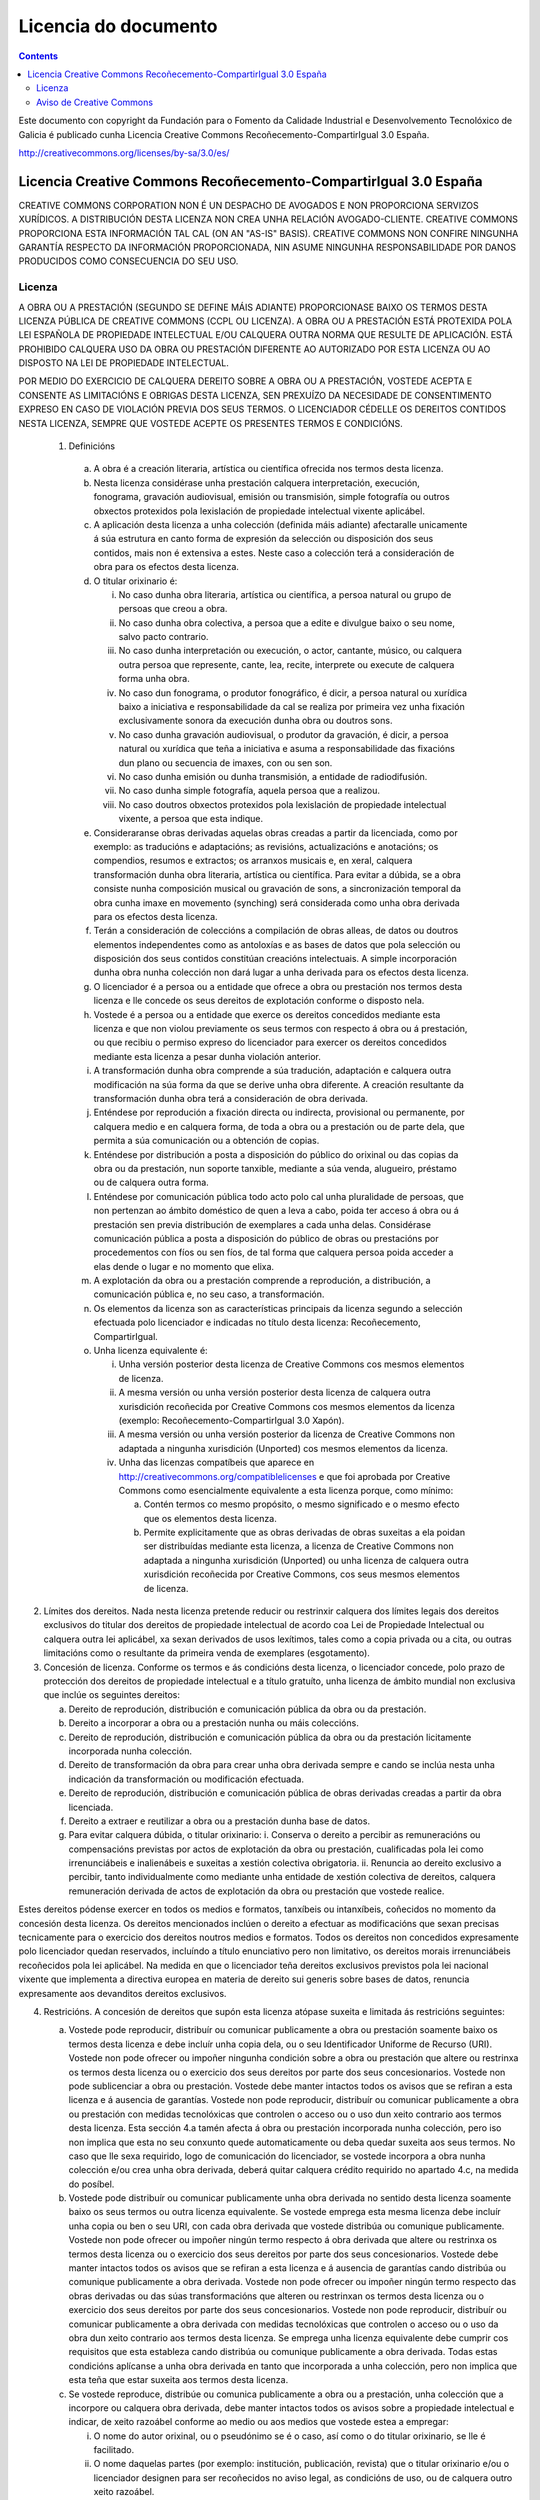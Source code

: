 Licencia do documento
#####################

.. _Licencia do documento:
.. contents::

Este documento con copyright da Fundación para o Fomento da Calidade Industrial e Desenvolvemento Tecnolóxico de Galicia é publicado cunha Licencia Creative Commons Recoñecemento-CompartirIgual 3.0 España.

http://creativecommons.org/licenses/by-sa/3.0/es/


Licencia Creative Commons Recoñecemento-CompartirIgual 3.0 España
=================================================================

CREATIVE COMMONS CORPORATION NON É UN DESPACHO DE AVOGADOS E NON PROPORCIONA SERVIZOS XURÍDICOS. A DISTRIBUCIÓN DESTA LICENZA NON CREA UNHA RELACIÓN AVOGADO-CLIENTE. CREATIVE COMMONS PROPORCIONA ESTA INFORMACIÓN TAL CAL (ON AN "AS-IS" BASIS). CREATIVE COMMONS NON CONFIRE NINGUNHA GARANTÍA RESPECTO DA INFORMACIÓN PROPORCIONADA, NIN ASUME NINGUNHA RESPONSABILIDADE POR DANOS PRODUCIDOS COMO CONSECUENCIA DO SEU USO.

Licenza
-------

A OBRA OU A PRESTACIÓN (SEGUNDO SE DEFINE MÁIS ADIANTE) PROPORCIONASE BAIXO OS TERMOS DESTA LICENZA PÚBLICA DE CREATIVE COMMONS (CCPL OU LICENZA). A OBRA OU A PRESTACIÓN ESTÁ PROTEXIDA POLA LEI ESPAÑOLA DE PROPIEDADE INTELECTUAL E/OU CALQUERA OUTRA NORMA QUE RESULTE DE APLICACIÓN. ESTÁ PROHIBIDO CALQUERA USO DA OBRA OU PRESTACIÓN DIFERENTE AO AUTORIZADO POR ESTA LICENZA OU AO DISPOSTO NA LEI DE PROPIEDADE INTELECTUAL.

POR MEDIO DO EXERCICIO DE CALQUERA DEREITO SOBRE A OBRA OU A PRESTACIÓN, VOSTEDE ACEPTA E CONSENTE AS LIMITACIÓNS E OBRIGAS DESTA LICENZA, SEN PREXUÍZO DA NECESIDADE DE CONSENTIMENTO EXPRESO EN CASO DE VIOLACIÓN PREVIA DOS SEUS TERMOS. O LICENCIADOR CÉDELLE OS DEREITOS CONTIDOS NESTA LICENZA, SEMPRE QUE VOSTEDE ACEPTE OS PRESENTES TERMOS E CONDICIÓNS.

 1. Definicións

   a.  A obra é a creación literaria, artística ou científica ofrecida nos termos desta licenza.
   b. Nesta licenza considérase unha prestación calquera interpretación, execución, fonograma, gravación audiovisual, emisión ou transmisión, simple fotografía ou outros obxectos protexidos pola lexislación de propiedade intelectual vixente aplicábel.
   c. A aplicación desta licenza a unha colección (definida máis adiante) afectaralle unicamente á súa estrutura en canto forma de expresión da selección ou disposición dos seus contidos, mais non é extensiva a estes. Neste caso a colección terá a consideración de obra para os efectos desta licenza.
   d. O titular orixinario é:

      i. No caso dunha obra literaria, artística ou científica, a persoa natural ou grupo de persoas que creou a obra.
      ii. No caso dunha obra colectiva, a persoa que a edite e divulgue baixo o seu nome, salvo pacto contrario.
      iii. No caso dunha interpretación ou execución, o actor, cantante, músico, ou calquera outra persoa que represente, cante, lea, recite, interprete ou execute de calquera forma unha obra.
      iv. No caso dun fonograma, o produtor fonográfico, é dicir, a persoa natural ou xurídica baixo a iniciativa e responsabilidade da cal se realiza por primeira vez unha fixación exclusivamente sonora da execución dunha obra ou doutros sons.
      v. No caso dunha gravación audiovisual, o produtor da gravación, é dicir, a persoa natural ou xurídica que teña a iniciativa e asuma a responsabilidade das fixacións dun plano ou secuencia de imaxes, con ou sen son.
      vi. No caso dunha emisión ou dunha transmisión, a entidade de radiodifusión.
      vii. No caso dunha simple fotografía, aquela persoa que a realizou.
      viii. No caso doutros obxectos protexidos pola lexislación de propiedade intelectual vixente, a persoa que esta indique.

   e. Consideraranse obras derivadas aquelas obras creadas a partir da licenciada, como por exemplo: as traducións e adaptacións; as revisións, actualizacións e anotacións; os compendios, resumos e extractos; os arranxos musicais e, en xeral, calquera transformación dunha obra literaria, artística ou científica. Para evitar a dúbida, se a obra consiste nunha composición musical ou gravación de sons, a sincronización temporal da obra cunha imaxe en movemento (synching) será considerada como unha obra derivada para os efectos desta licenza.
   f. Terán a consideración de coleccións a compilación de obras alleas, de datos ou doutros elementos independentes como as antoloxías e as bases de datos que pola selección ou disposición dos seus contidos constitúan creacións intelectuais. A simple incorporación dunha obra nunha colección non dará lugar a unha derivada para os efectos desta licenza.
   g. O licenciador é a persoa ou a entidade que ofrece a obra ou prestación nos termos desta licenza e lle concede os seus dereitos de explotación conforme o disposto nela.
   h. Vostede é a persoa ou a entidade que exerce os dereitos concedidos mediante esta licenza e que non violou previamente os seus termos con respecto á obra ou á prestación, ou que recibiu o permiso expreso do licenciador para exercer os dereitos concedidos mediante esta licenza a pesar dunha violación anterior.
   i. A transformación dunha obra comprende a súa tradución, adaptación e calquera outra modificación na súa forma da que se derive unha obra diferente. A creación resultante da transformación dunha obra terá a consideración de obra derivada.
   j. Enténdese por reprodución a fixación directa ou indirecta, provisional ou permanente, por calquera medio e en calquera forma, de toda a obra ou a prestación ou de parte dela, que permita a súa comunicación ou a obtención de copias.
   k. Enténdese por distribución a posta a disposición do público do orixinal ou das copias da obra ou da prestación, nun soporte tanxible, mediante a súa venda, alugueiro, préstamo ou de calquera outra forma.
   l. Enténdese por comunicación pública todo acto polo cal unha pluralidade de persoas, que non pertenzan ao ámbito doméstico de quen a leva a cabo, poida ter acceso á obra ou á prestación sen previa distribución de exemplares a cada unha delas. Considérase comunicación pública a posta a disposición do público de obras ou prestacións por procedementos con fíos ou sen fíos, de tal forma que calquera persoa poida acceder a elas dende o lugar e no momento que elixa.
   m. A explotación da obra ou a prestación comprende a reprodución, a distribución, a comunicación pública e, no seu caso, a transformación.
   n. Os elementos da licenza son as características principais da licenza segundo a selección efectuada polo licenciador e indicadas no título desta licenza: Recoñecemento, CompartirIgual.
   o. Unha licenza equivalente é:

      i. Unha versión posterior desta licenza de Creative Commons cos mesmos elementos de licenza.
      ii. A mesma versión ou unha versión posterior desta licenza de calquera outra xurisdición recoñecida por Creative Commons cos mesmos elementos da licenza (exemplo: Recoñecemento-CompartirIgual 3.0 Xapón).
      iii. A mesma versión ou unha versión posterior da licenza de Creative Commons non adaptada a ningunha xurisdición (Unported) cos mesmos elementos da licenza.
      iv. Unha das licenzas compatíbeis que aparece en http://creativecommons.org/compatiblelicenses e que foi aprobada por Creative Commons como esencialmente equivalente a esta licenza porque, como mínimo:

          a. Contén termos co mesmo propósito, o mesmo significado e o mesmo efecto que os elementos desta licenza.
          b. Permite explicitamente que as obras derivadas de obras suxeitas a ela poidan ser distribuídas mediante esta licenza, a licenza de Creative Commons non adaptada a ningunha xurisdición (Unported) ou unha licenza de calquera outra xurisdición recoñecida por Creative Commons, cos seus mesmos elementos de licenza.

2. Límites dos dereitos. Nada nesta licenza pretende reducir ou restrinxir calquera dos límites legais dos dereitos exclusivos do titular dos dereitos de propiedade intelectual de acordo coa Lei de Propiedade Intelectual ou calquera outra lei aplicábel, xa sexan derivados de usos lexítimos, tales como a copia privada ou a cita, ou outras limitacións como o resultante da primeira venda de exemplares (esgotamento).

3. Concesión de licenza. Conforme os termos e ás condicións desta licenza, o licenciador concede, polo prazo de protección dos dereitos de propiedade intelectual e a título gratuíto, unha licenza de ámbito mundial non exclusiva que inclúe os seguintes dereitos:

   a. Dereito de reprodución, distribución e comunicación pública da obra ou da prestación.
   b. Dereito a incorporar a obra ou a prestación nunha ou máis coleccións.
   c. Dereito de reprodución, distribución e comunicación pública da obra ou da prestación licitamente incorporada nunha colección.
   d. Dereito de transformación da obra para crear unha obra derivada sempre e cando se inclúa nesta unha indicación da transformación ou modificación efectuada.
   e. Dereito de reprodución, distribución e comunicación pública de obras derivadas creadas a partir da obra licenciada.
   f. Dereito a extraer e reutilizar a obra ou a prestación dunha base de datos.
   g. Para evitar calquera dúbida, o titular orixinario:
      i. Conserva o dereito a percibir as remuneracións ou compensacións previstas por actos de explotación da obra ou prestación, cualificadas pola lei como irrenunciábeis e inalienábeis e suxeitas a xestión colectiva obrigatoria.
      ii. Renuncia ao dereito exclusivo a percibir, tanto individualmente como mediante unha entidade de xestión colectiva de dereitos, calquera remuneración derivada de actos de explotación da obra ou prestación que vostede realice.

Estes dereitos pódense exercer en todos os medios e formatos, tanxíbeis ou intanxíbeis, coñecidos no momento da concesión desta licenza. Os dereitos mencionados inclúen o dereito a efectuar as modificacións que sexan precisas tecnicamente para o exercicio dos dereitos noutros medios e formatos. Todos os dereitos non concedidos expresamente polo licenciador quedan reservados, incluíndo a título enunciativo pero non limitativo, os dereitos morais irrenunciábeis recoñecidos pola lei aplicábel. Na medida en que o licenciador teña dereitos exclusivos previstos pola lei nacional vixente que implementa a directiva europea en materia de dereito sui generis sobre bases de datos, renuncia expresamente aos devanditos dereitos exclusivos.

4. Restricións. A concesión de dereitos que supón esta licenza atópase suxeita e limitada ás restricións seguintes:

   a. Vostede pode reproducir, distribuír ou comunicar publicamente a obra ou prestación soamente baixo os termos desta licenza e debe incluír unha copia dela, ou o seu Identificador Uniforme de Recurso (URI). Vostede non pode ofrecer ou impoñer ningunha condición sobre a obra ou prestación que altere ou restrinxa os termos desta licenza ou o exercicio dos seus dereitos por parte dos seus concesionarios. Vostede non pode sublicenciar a obra ou prestación. Vostede debe manter intactos todos os avisos que se refiran a esta licenza e á ausencia de garantías. Vostede non pode reproducir, distribuír ou comunicar publicamente a obra ou prestación con medidas tecnolóxicas que controlen o acceso ou o uso dun xeito contrario aos termos desta licenza. Esta sección 4.a tamén afecta á obra ou prestación incorporada nunha colección, pero iso non implica que esta no seu conxunto quede automaticamente ou deba quedar suxeita aos seus termos. No caso que lle sexa requirido, logo de comunicación do licenciador, se vostede incorpora a obra nunha colección e/ou crea unha obra derivada, deberá quitar calquera crédito requirido no apartado 4.c, na medida do posíbel.
   b. Vostede pode distribuír ou comunicar publicamente unha obra derivada no sentido desta licenza soamente baixo os seus termos ou outra licenza equivalente. Se vostede emprega esta mesma licenza debe incluír unha copia ou ben o seu URI, con cada obra derivada que vostede distribúa ou comunique publicamente. Vostede non pode ofrecer ou impoñer ningún termo respecto á obra derivada que altere ou restrinxa os termos desta licenza ou o exercicio dos seus dereitos por parte dos seus concesionarios. Vostede debe manter intactos todos os avisos que se refiran a esta licenza e á ausencia de garantías cando distribúa ou comunique publicamente a obra derivada. Vostede non pode ofrecer ou impoñer ningún termo respecto das obras derivadas ou das súas transformacións que alteren ou restrinxan os termos desta licenza ou o exercicio dos seus dereitos por parte dos seus concesionarios. Vostede non pode reproducir, distribuír ou comunicar publicamente a obra derivada con medidas tecnolóxicas que controlen o acceso ou o uso da obra dun xeito contrario aos termos desta licenza. Se emprega unha licenza equivalente debe cumprir cos requisitos que esta estableza cando distribúa ou comunique publicamente a obra derivada. Todas estas condicións aplícanse a unha obra derivada en tanto que incorporada a unha colección, pero non implica que esta teña que estar suxeita aos termos desta licenza.
   c. Se vostede reproduce, distribúe ou comunica publicamente a obra ou a prestación, unha colección que a incorpore ou calquera obra derivada, debe manter intactos todos os avisos sobre a propiedade intelectual e indicar, de xeito razoábel conforme ao medio ou aos medios que vostede estea a empregar:

      i. O nome do autor orixinal, ou o pseudónimo se é o caso, así como o do titular orixinario, se lle é facilitado.
      ii. O nome daquelas partes (por exemplo: institución, publicación, revista) que o titular orixinario e/ou o licenciador designen para ser recoñecidos no aviso legal, as condicións de uso, ou de calquera outro xeito razoábel.
      iii. O título da obra ou da prestación se lle é facilitado.
      iv. O URI, se existe, que o licenciador especifique para ser vinculado á obra ou á prestación, a menos que tal URI non se refira ao aviso legal ou á información sobre a licenza da obra ou a prestación.
      v. No caso dunha obra derivada, un aviso que identifique a transformación da obra na obra derivada (p. ex., "tradución galega da obra de Autor Orixinal, ou "guión baseado en obra orixinal de Autor Orixinal").

   Este recoñecemento debe facerse de xeito razoábel. No caso dunha obra derivada ou incorporación nunha colección estes créditos deberán aparecer como mínimo no mesmo lugar onde se achen os correspondentes a outros autores ou titulares e de forma comparábel a estes. Para evitar a dúbida, os créditos requiridos nesta sección só serán empregados para os efectos de atribución da obra ou a prestación no xeito especificado anteriormente. Sen un permiso previo por escrito, vostede non pode afirmar nin dar a entender implicitamente nin explicitamente ningunha conexión, patrocinio ou aprobación por parte do titular orixinario, o licenciador e/ou as partes recoñecidas cara a vostede ou cara ao uso que fai da obra ou a prestación.

   d. Para evitar calquera dúbida, debe facerse notar que as restricións anteriores (parágrafos 4.a, 4.b e 4.c) non son de aplicación a aquelas partes da obra ou a prestación obxecto desta licenza que unicamente poidan ser protexidas mediante o dereito sui generis sobre bases de datos recollido pola lei nacional vixente que transpoña a directiva europea de bases de datos.

5. Ausencia de responsabilidade

SALVO QUE SE CONVEÑA MUTUAMENTE DOUTRO XEITO POLAS PARTES, O LICENCIADOR OFRECE A OBRA OU A PRESTACIÓN TAL CAL (ON AN "AS-IS" BASIS) E NON CONFIRE NINGUNHA GARANTÍA DE NINGÚN TIPO RESPECTO DA OBRA OU DA PRESTACIÓN OU DA PRESENZA OU AUSENCIA DE ERROS QUE POIDAN OU NON SER DESCUBERTOS. ALGUNHAS XURISDICIÓNS NON PERMITEN A EXCLUSIÓN DAS DITAS GARANTÍAS, POLO QUE TAL EXCLUSIÓN PODE NON SERLLE DE APLICACIÓN A VOSTEDE.

6. Limitación de responsabilidade. SALVO QUE O DISPOÑA EXPRESA E IMPERATIVAMENTE A LEI APLICÁBEL, EN NINGÚN CASO O LICENCIADOR SERÁ RESPONSÁBEL ANTE VOSTEDE POR CALQUERA DANO RESULTANTE, XERAL OU ESPECIAL (INCLUÍDO O DANO EMERXENTE E O LUCRO CESANTE), FORTUÍTOS OU CAUSAIS, DIRECTOS OU INDIRECTOS, PRODUCIDOS EN CONEXIÓN CON ESTA LICENZA OU O USO DA OBRA OU A PRESTACIÓN, MESMO SE O LICENCIADOR FOSE INFORMADO DA POSIBILIDADE DE TALES DANOS.

7. Finalización da licenza

   a. Esta licenza e a concesión dos dereitos que contén rematarán automaticamente en caso de calquera incumprimento dos seus termos. As persoas ou entidades que recibiran de vostede obras derivadas ou coleccións baixo esta licenza, non obstante, non verán as súas licenzas finalizadas, sempre que tales persoas ou entidades se manteñan no cumprimento íntegro desta licenza. As seccións 1, 2, 5, 6, 7 e 8 permanecerán vixentes malia calquera finalización desta licenza.
   b. Conforme ás condicións e termos anteriores, a concesión de dereitos desta licenza é vixente por todo o prazo de protección dos dereitos de propiedade intelectual segundo a lei aplicábel. Malia o anterior, o licenciador resérvase o dereito a divulgar ou publicar a obra ou a prestación en condicións distintas ás presentes, ou de retirar a obra ou a prestación en calquera momento. Non obstante, iso non suporá dar por concluída esta licenza (ou calquera outra licenza que fose concedida, ou sexa necesario ser concedida, baixo os termos desta licenza), que continuará vixente e con efectos completos a non ser que finalizara conforme ao establecido anteriormente, sen prexuízo do dereito moral de arrepentimento nos termos recoñecidos pola Lei de Propiedade Intelectual aplicábel.

8. Miscelánea

   a. Cada vez que vostede realice calquera tipo de explotación da obra ou a prestación, ou dunha colección que a incorpore, o licenciador ofrece aos terceiros e sucesivos licenciatarios a concesión de dereitos sobre a obra ou a prestación nas mesmas condicións e termos que a licenza concedida a vostede.
   b. Cada vez que vostede realice calquera tipo de explotación dunha obra derivada, o licenciador ofrécelle aos terceiros e sucesivos licenciatarios a concesión de dereitos sobre a obra obxecto desta licenza nas mesmas condicións e termos que a licenza concedida a vostede.
   c. Se algunha disposición desta licenza resulta inválida ou inaplicábel segundo a Lei vixente, iso non afectará a validez ou aplicabilidade do resto dos termos desta licenza e, sen ningunha acción adicional por calquera das partes deste acordo, tal disposición entenderase reformada no estritamente necesario para facer que tal disposición sexa válida e executiva.
   d. Non se entenderá que existe renuncia respecto de ningún termo ou disposición desta licenza, nin que se consente ningunha violación desta, a menos que tal renuncia ou consentimento figure por escrito e leve a sinatura da parte que renuncie ou consinta.
   e. Esta licenza constitúe o acordo pleno entre as partes con respecto á obra ou a prestación obxecto da licenza. Non caben interpretacións, acordos ou condicións con respecto á obra ou a prestación que non se atopen expresamente especificados na presente licenza. O licenciador non estará obrigado por ningunha disposición complementaria que poida aparecer en calquera comunicación que faga chegar vostede. Esta licenza non se pode modificar sen o mutuo acordo por escrito entre o licenciador e vostede.

Aviso de Creative Commons
-------------------------

Creative Commons non é parte desta licenza, e non ofrece ningunha garantía en relación coa obra ou a prestación. Creative Commons non será responsábel fronte a vostede ou a calquera parte, por calquera danos resultantes, incluíndo, pero non limitando danos xerais ou especiais (incluído o dano emerxente e o lucro cesante), fortuítos ou causais, en conexión con esta licenza. Malia as dúas (2) oracións anteriores, se Creative Commons se identificou expresamente como o licenciador, terá todos os dereitos e obrigas do licenciador.

Agás para o propósito limitado de indicar ao público que a obra ou a prestación está licenciada baixo a CCPL, ningunha parte empregará a marca rexistrada "Creative Commons" ou calquera marca rexistrada ou insignia relacionada con "Creative Commons" sen o seu consentimento por escrito. Calquera uso permitido farase de conformidade coas pautas vixentes en cada momento sobre o uso da marca rexistrada por "Creative Commons", en tanto que sexan publicadas no seu sitio web (website) ou sexan proporcionadas por pedimento previo. Para evitar calquera dúbida, estas restricións no uso da marca non forman parte desta licenza.

Pode contactar con Creative Commons en: http://creativecommons.org/.
